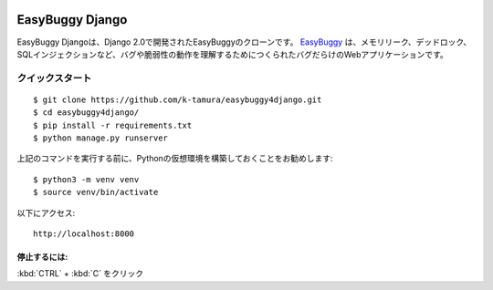  .. image:: https://travis-ci.com/k-tamura/easybuggy4django.svg?branch=master&style=flat
    :target: https://travis-ci.com/k-tamura/easybuggy4django
    :alt: Build status
 
 .. image:: https://img.shields.io/badge/License-MIT-yellow.svg?style=flat
    :target: https://opensource.org/licenses/MIT
    :alt: License

 .. image:: https://img.shields.io/github/release/k-tamura/easybuggy4django.svg?style=flat
    :target: https://github.com/k-tamura/easybuggy4django/releases/latest
    :alt: Latest Version

EasyBuggy Django
================

EasyBuggy Djangoは、Django 2.0で開発されたEasyBuggyのクローンです。
`EasyBuggy <https://github.com/k-tamura/easybuggy>`__ は、メモリリーク、デッドロック、SQLインジェクションなど、バグや脆弱性の動作を理解するためにつくられたバグだらけのWebアプリケーションです。

.. image:: /static/easybuggy.png

クイックスタート
--------------------

::

    $ git clone https://github.com/k-tamura/easybuggy4django.git
    $ cd easybuggy4django/
    $ pip install -r requirements.txt
    $ python manage.py runserver

上記のコマンドを実行する前に、Pythonの仮想環境を構築しておくことをお勧めします:

::

    $ python3 -m venv venv
    $ source venv/bin/activate

以下にアクセス:

::

    http://localhost:8000

停止するには:
^^^^^^^^

:kbd:`CTRL` + :kbd:`C` をクリック

